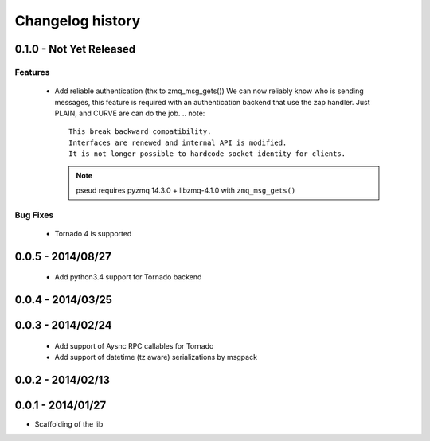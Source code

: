 Changelog history
=================

0.1.0 - Not Yet Released
------------------------

Features
________

    - Add reliable authentication (thx to zmq_msg_gets())
      We can now reliably know who is sending messages, this feature is required
      with an authentication backend that use the zap handler.
      Just PLAIN, and CURVE are can do the job.
      .. note::
          This break backward compatibility.
          Interfaces are renewed and internal API is modified.
          It is not longer possible to hardcode socket identity for clients.
      .. note:: pseud requires pyzmq 14.3.0 + libzmq-4.1.0 with ``zmq_msg_gets()``

Bug Fixes
_________

    - Tornado 4 is supported

0.0.5 - 2014/08/27
------------------

    - Add python3.4 support for Tornado backend

0.0.4 - 2014/03/25
------------------

0.0.3 - 2014/02/24
------------------

  - Add support of Aysnc RPC callables for Tornado
  - Add support of datetime (tz aware) serializations by msgpack

0.0.2 - 2014/02/13
------------------

0.0.1 - 2014/01/27
------------------

- Scaffolding of the lib
